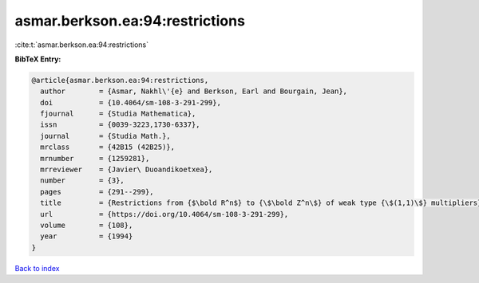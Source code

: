 asmar.berkson.ea:94:restrictions
================================

:cite:t:`asmar.berkson.ea:94:restrictions`

**BibTeX Entry:**

.. code-block:: bibtex

   @article{asmar.berkson.ea:94:restrictions,
     author        = {Asmar, Nakhl\'{e} and Berkson, Earl and Bourgain, Jean},
     doi           = {10.4064/sm-108-3-291-299},
     fjournal      = {Studia Mathematica},
     issn          = {0039-3223,1730-6337},
     journal       = {Studia Math.},
     mrclass       = {42B15 (42B25)},
     mrnumber      = {1259281},
     mrreviewer    = {Javier\ Duoandikoetxea},
     number        = {3},
     pages         = {291--299},
     title         = {Restrictions from {$\bold R^n$} to {\$\bold Z^n\$} of weak type {\$(1,1)\$} multipliers},
     url           = {https://doi.org/10.4064/sm-108-3-291-299},
     volume        = {108},
     year          = {1994}
   }

`Back to index <../By-Cite-Keys.html>`_
